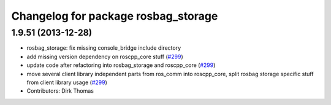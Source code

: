 ^^^^^^^^^^^^^^^^^^^^^^^^^^^^^^^^^^^^
Changelog for package rosbag_storage
^^^^^^^^^^^^^^^^^^^^^^^^^^^^^^^^^^^^

1.9.51 (2013-12-28)
-------------------
* rosbag_storage: fix missing console_bridge include directory
* add missing version dependency on roscpp_core stuff (`#299 <https://github.com/trainman419/ros_comm/issues/299>`_)
* update code after refactoring into rosbag_storage and roscpp_core (`#299 <https://github.com/trainman419/ros_comm/issues/299>`_)
* move several client library independent parts from ros_comm into roscpp_core, split rosbag storage specific stuff from client library usage (`#299 <https://github.com/trainman419/ros_comm/issues/299>`_)
* Contributors: Dirk Thomas

